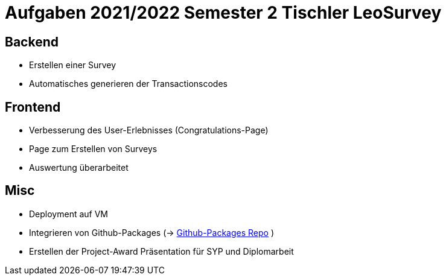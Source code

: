 = Aufgaben 2021/2022 Semester 2 Tischler LeoSurvey

== Backend

* Erstellen einer Survey
* Automatisches generieren der Transactionscodes

== Frontend

* Verbesserung des User-Erlebnisses (Congratulations-Page)
* Page zum Erstellen von Surveys
* Auswertung überarbeitet

== Misc

* Deployment auf VM
* Integrieren von Github-Packages (-> https://github.com/FabianTischler/leosurvey-packages[Github-Packages Repo] )
* Erstellen der Project-Award Präsentation für SYP und Diplomarbeit